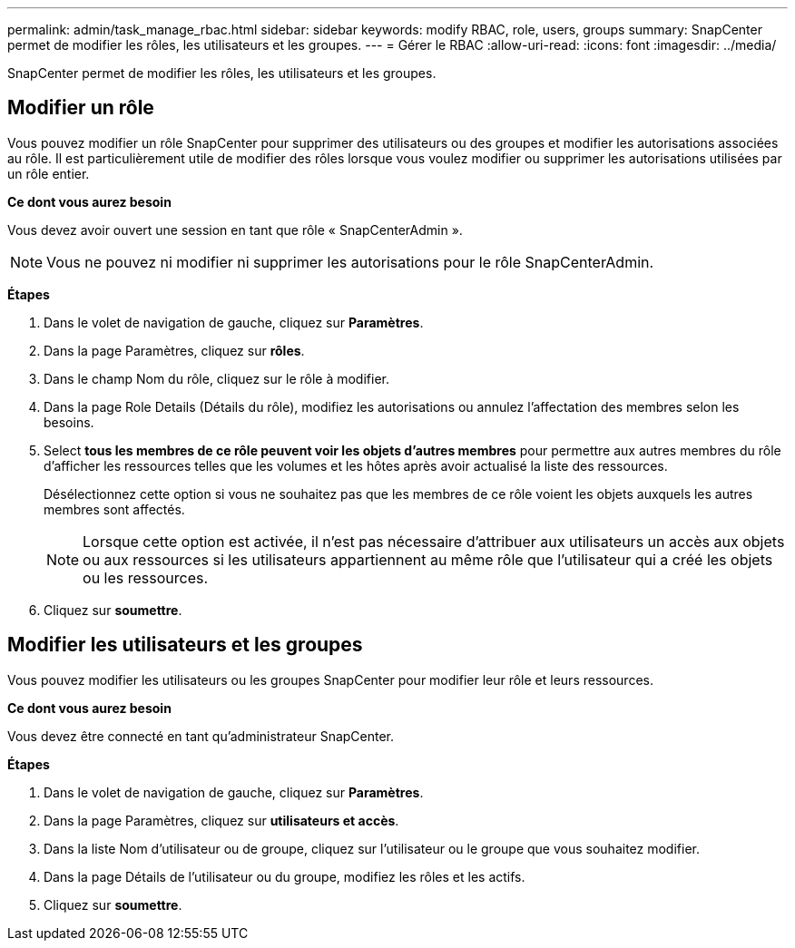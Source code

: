 ---
permalink: admin/task_manage_rbac.html 
sidebar: sidebar 
keywords: modify RBAC, role, users, groups 
summary: SnapCenter permet de modifier les rôles, les utilisateurs et les groupes. 
---
= Gérer le RBAC
:allow-uri-read: 
:icons: font
:imagesdir: ../media/


[role="lead"]
SnapCenter permet de modifier les rôles, les utilisateurs et les groupes.



== Modifier un rôle

Vous pouvez modifier un rôle SnapCenter pour supprimer des utilisateurs ou des groupes et modifier les autorisations associées au rôle. Il est particulièrement utile de modifier des rôles lorsque vous voulez modifier ou supprimer les autorisations utilisées par un rôle entier.

*Ce dont vous aurez besoin*

Vous devez avoir ouvert une session en tant que rôle « SnapCenterAdmin ».


NOTE: Vous ne pouvez ni modifier ni supprimer les autorisations pour le rôle SnapCenterAdmin.

*Étapes*

. Dans le volet de navigation de gauche, cliquez sur *Paramètres*.
. Dans la page Paramètres, cliquez sur *rôles*.
. Dans le champ Nom du rôle, cliquez sur le rôle à modifier.
. Dans la page Role Details (Détails du rôle), modifiez les autorisations ou annulez l'affectation des membres selon les besoins.
. Select *tous les membres de ce rôle peuvent voir les objets d'autres membres* pour permettre aux autres membres du rôle d'afficher les ressources telles que les volumes et les hôtes après avoir actualisé la liste des ressources.
+
Désélectionnez cette option si vous ne souhaitez pas que les membres de ce rôle voient les objets auxquels les autres membres sont affectés.

+

NOTE: Lorsque cette option est activée, il n'est pas nécessaire d'attribuer aux utilisateurs un accès aux objets ou aux ressources si les utilisateurs appartiennent au même rôle que l'utilisateur qui a créé les objets ou les ressources.

. Cliquez sur *soumettre*.




== Modifier les utilisateurs et les groupes

Vous pouvez modifier les utilisateurs ou les groupes SnapCenter pour modifier leur rôle et leurs ressources.

*Ce dont vous aurez besoin*

Vous devez être connecté en tant qu'administrateur SnapCenter.

*Étapes*

. Dans le volet de navigation de gauche, cliquez sur *Paramètres*.
. Dans la page Paramètres, cliquez sur *utilisateurs et accès*.
. Dans la liste Nom d'utilisateur ou de groupe, cliquez sur l'utilisateur ou le groupe que vous souhaitez modifier.
. Dans la page Détails de l'utilisateur ou du groupe, modifiez les rôles et les actifs.
. Cliquez sur *soumettre*.


